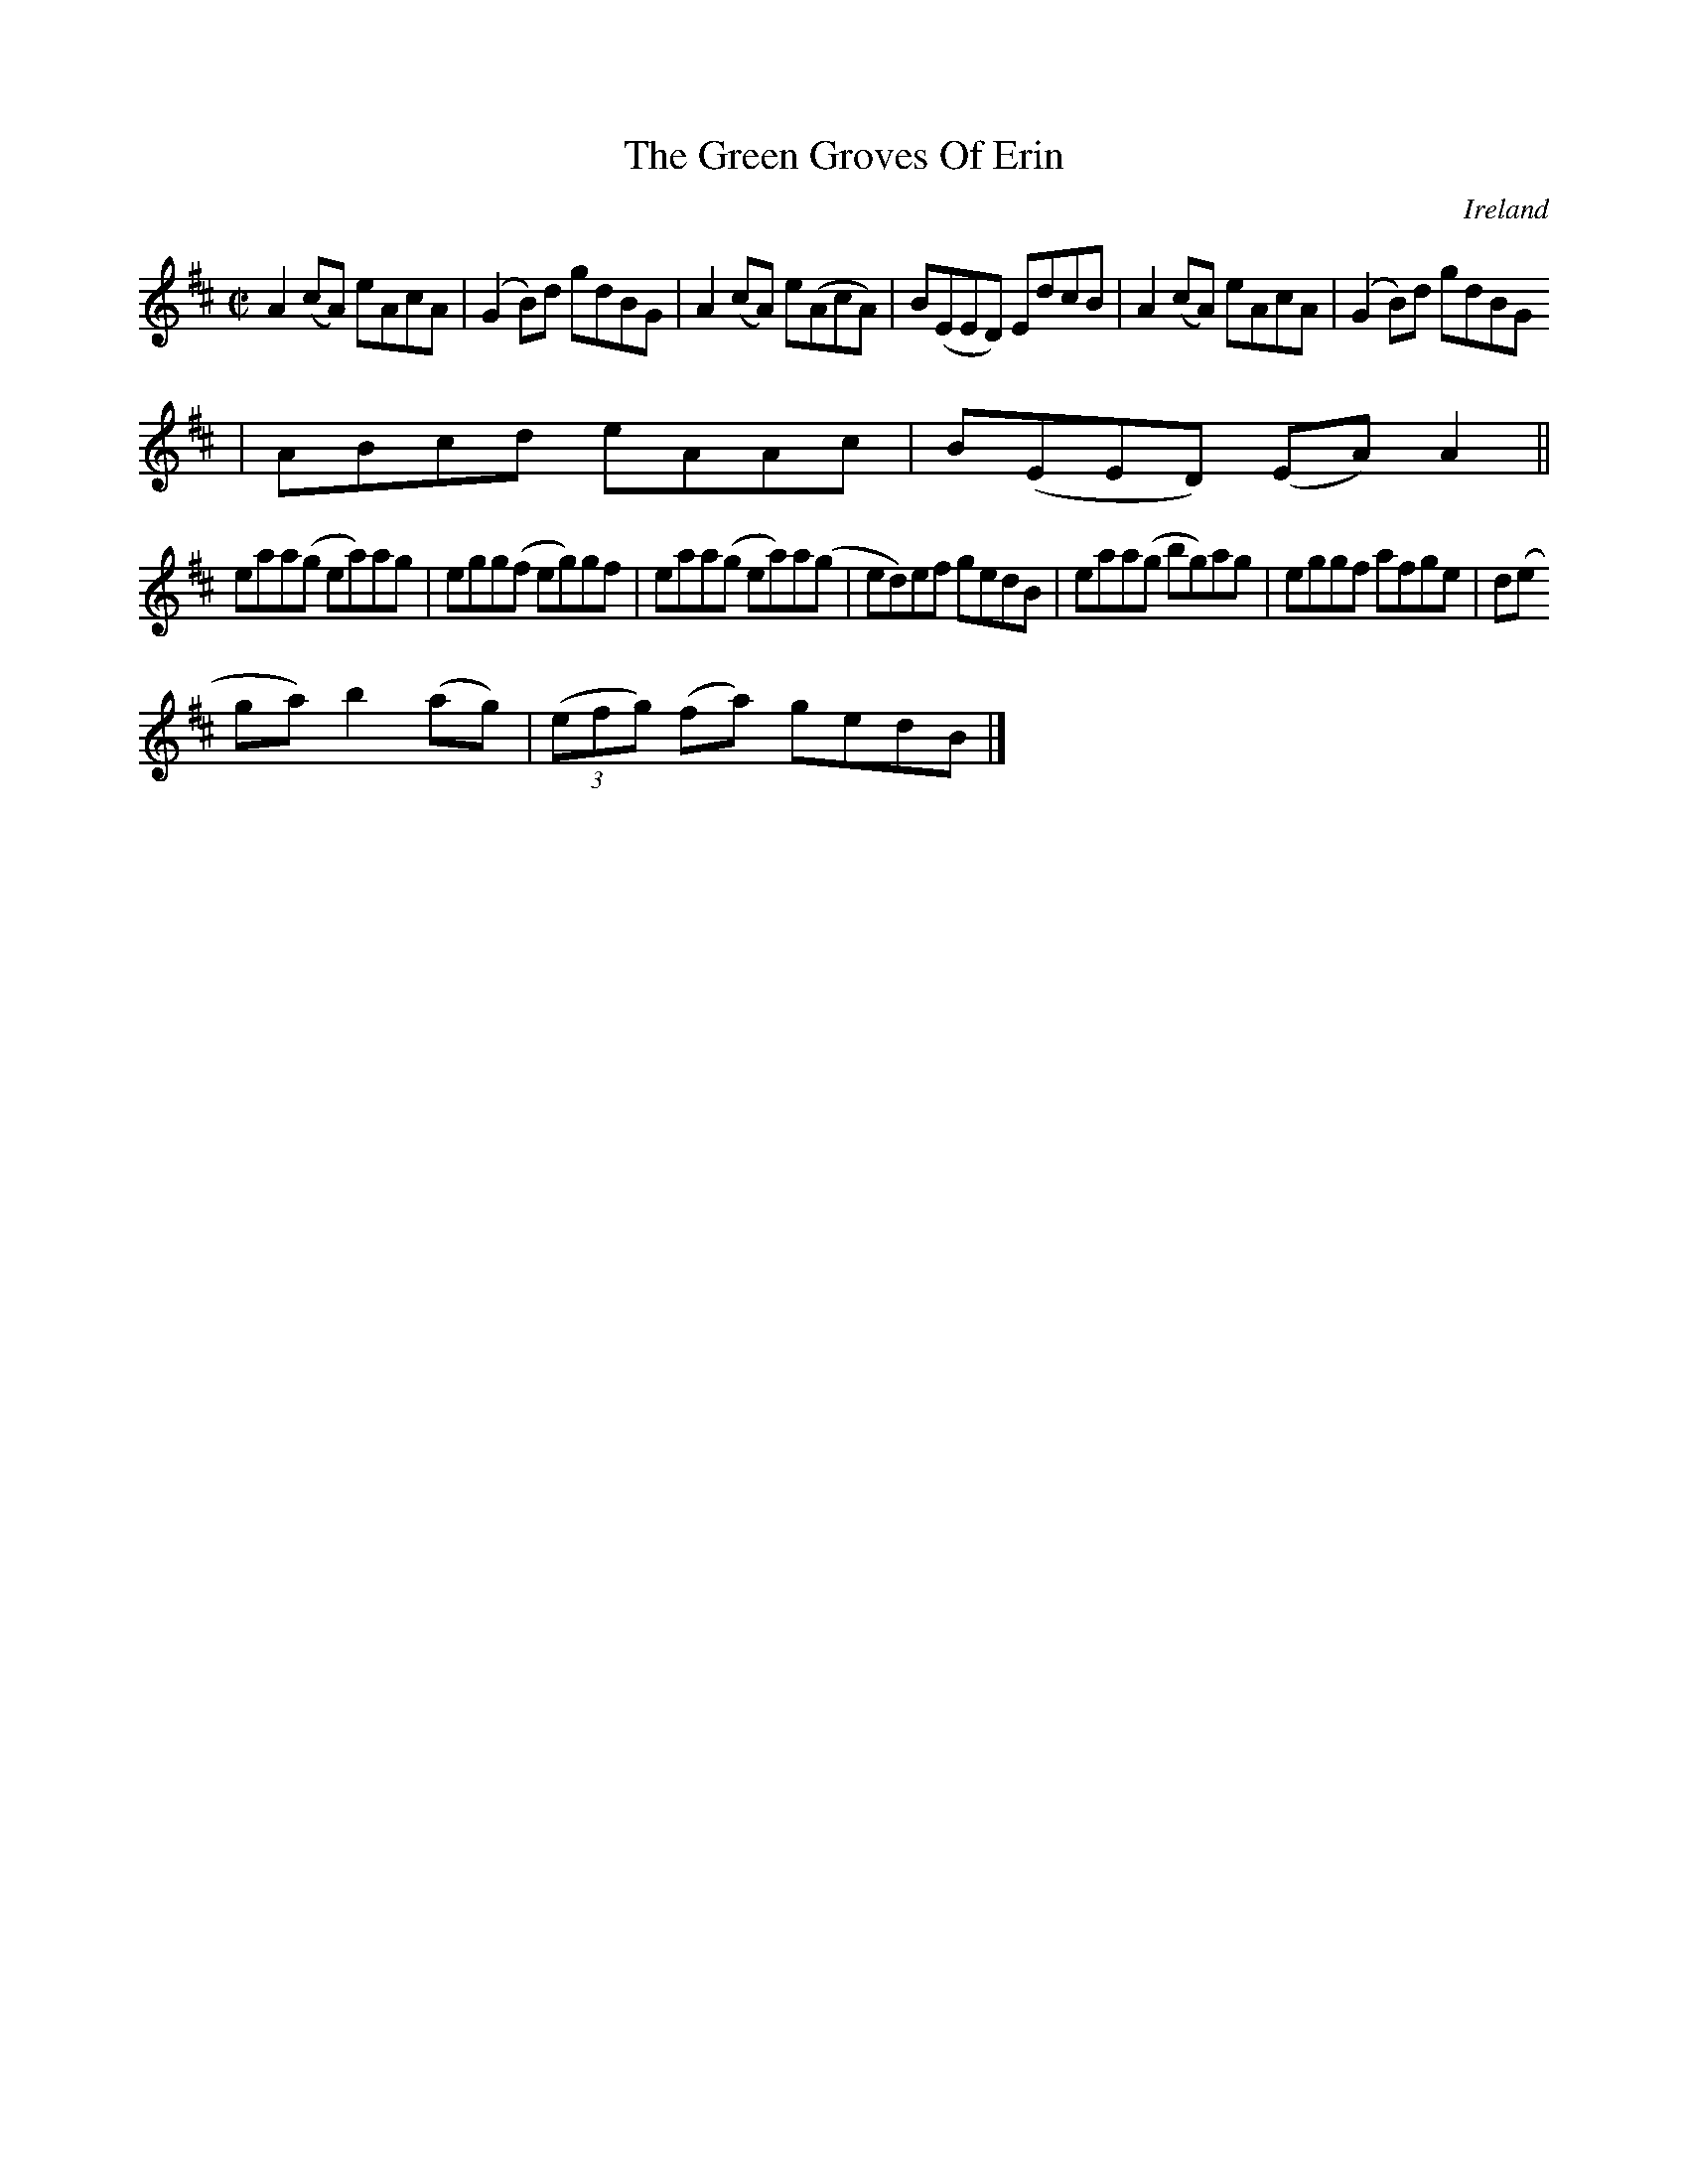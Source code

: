 X:666
T:The Green Groves Of Erin
N:anon.
O:Ireland
B:Francis O'Neill: "The Dance Music of Ireland" (1907) no. 666
R:Reel
Z:Transcribed by Frank Nordberg - http://www.musicaviva.com
N:Music Aviva - The Internet center for free sheet music downloads
M:C|
L:1/8
K:Amix
A2(cA) eAcA|(G2B)d gdBG|A2(cA) e(AcA)|B(EED) EdcB|A2(cA) eAcA|(G2B)d gdBG
|ABcd eAAc|B(EED) (EA)A2||
eaa(g ea)ag|egg(f eg)gf|eaa(g ea)a(g|ed)ef gedB|eaa(g bg)ag|eggf afge|d(e
ga) b2(ag)|(3(efg) (fa) gedB|]

